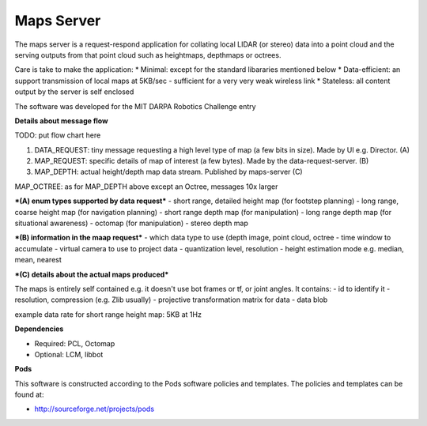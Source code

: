 ***********
Maps Server
***********

The maps server is a request-respond application for collating local LIDAR (or stereo) data into a point cloud and the serving outputs from that point cloud such as heightmaps, depthmaps or octrees. 

Care is take to make the application:
* Minimal: except for the standard libararies mentioned below
* Data-efficient: an support transmission of local maps at 5KB/sec - sufficient for a very very weak wireless link
* Stateless: all content output by the server is self enclosed

The software was developed for the MIT DARPA Robotics Challenge entry

**Details about message flow**

TODO: put flow chart here

1. DATA_REQUEST: tiny message requesting a high level type of map (a few bits in size). Made by UI e.g. Director. (A)
2. MAP_REQUEST: specific details of map of interest (a few bytes). Made by the data-request-server. (B)
3. MAP_DEPTH: actual height/depth map data stream. Published by maps-server (C)

MAP_OCTREE: as for MAP_DEPTH above except an Octree, messages 10x larger

***(A) enum types supported by data request***
- short range, detailed height map (for footstep planning)
- long range, coarse height map (for navigation planning)
- short range depth map (for manipulation)
- long range depth map (for situational awareness)
- octomap (for manipulation)
- stereo depth map

***(B) information in the maap request***
- which data type to use (depth image, point cloud, octree
- time window to accumulate
- virtual camera to use to project data
- quantization level, resolution
- height estimation mode e.g. median, mean, nearest

***(C) details about the actual maps produced***

The maps is entirely self contained e.g. it doesn't use bot frames or tf, or joint angles. It contains:
- id to identify it
- resolution, compression (e.g. Zlib usually)
- projective transformation matrix for data
- data blob

example data rate for short range height map: 5KB at 1Hz


**Dependencies**

* Required: PCL, Octomap
* Optional: LCM, libbot

**Pods**

This software is constructed according to the Pods software policies and
templates.  The policies and templates can be found at:

* http://sourceforge.net/projects/pods


